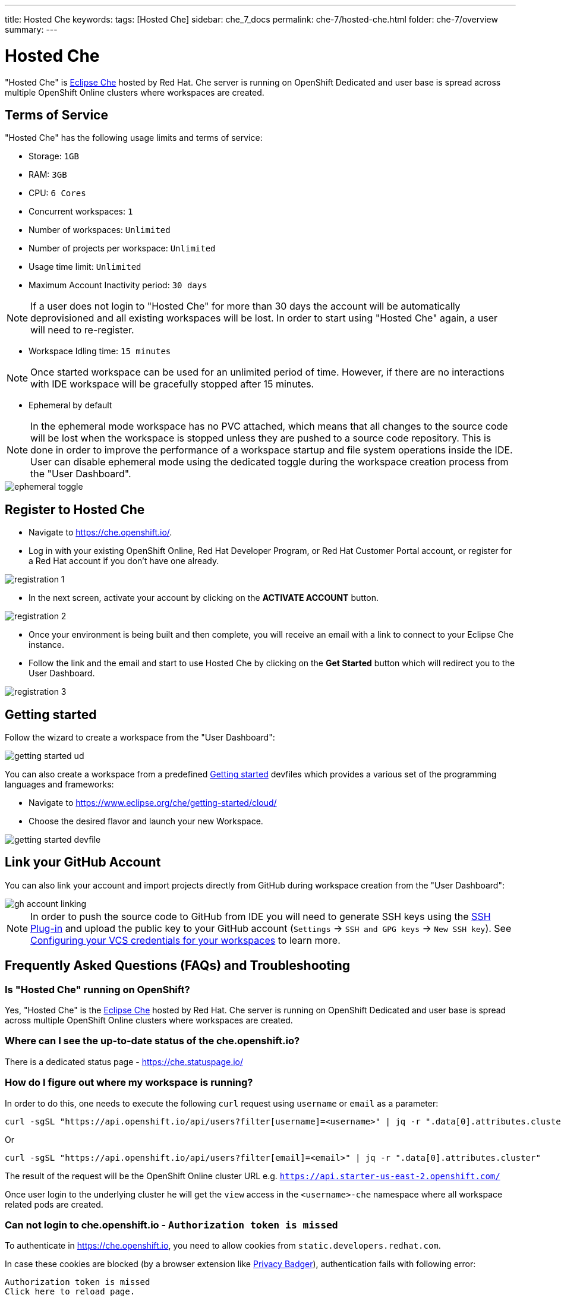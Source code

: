 ---
title: Hosted Che
keywords: 
tags: [Hosted Che]
sidebar: che_7_docs
permalink: che-7/hosted-che.html
folder: che-7/overview
summary: 
---

[id="hosted-che"]
= Hosted Che

"Hosted Che" is link:https://www.eclipse.org/che/[Eclipse Che] hosted by Red Hat. Che server is running on OpenShift Dedicated and user base is spread across multiple OpenShift Online clusters where workspaces are created.

[id="terms-of-service"]
== Terms of Service

"Hosted Che" has the following usage limits and terms of service:

- Storage: `1GB`
- RAM: `3GB`
- CPU: `6 Cores`
- Concurrent workspaces: `1`
- Number of workspaces: `Unlimited`
- Number of projects per workspace: `Unlimited`
- Usage time limit: `Unlimited`
- Maximum Account Inactivity period: `30 days`

NOTE: If a user does not login to "Hosted Che" for more than 30 days the account will be automatically deprovisioned and all existing workspaces will be lost. In order to start using "Hosted Che" again, a user will need to re-register.

- Workspace Idling time: `15 minutes`

NOTE: Once started workspace can be used for an unlimited period of time. However, if there are no interactions with IDE workspace will be gracefully stopped after 15 minutes.

- Ephemeral by default

NOTE: In the ephemeral mode workspace has no PVC attached, which means that all changes to the source code will be lost when the workspace is stopped unless they are pushed to a source code repository. This is done in order to improve the performance of a workspace startup and file system operations inside the IDE. User can disable ephemeral mode using the dedicated toggle during the workspace creation process from the "User Dashboard".

image::hosted-che/ephemeral-toggle.png[]

[id="registration"]
== Register to Hosted Che

- Navigate to https://che.openshift.io/.
- Log in with your existing OpenShift Online, Red Hat Developer Program, or Red Hat Customer Portal account, or register for a Red Hat account if you don't have one already.

image::hosted-che/registration-1.png[]

- In the next screen, activate your account by clicking on the *ACTIVATE ACCOUNT* button.

image::hosted-che/registration-2.png[]

- Once your environment is being built and then complete, you will receive an email with a link to connect to your Eclipse Che instance.

- Follow the link and the email and start to use Hosted Che by clicking on the *Get Started* button which will redirect you to the User Dashboard.

image::hosted-che/registration-3.png[]

[id="getting-started"]
== Getting started
Follow the wizard to create a workspace from the "User Dashboard":

image::hosted-che/getting-started-ud.png[]

You can also create a workspace from a predefined link:https://www.eclipse.org/che/getting-started/cloud/[Getting started]  devfiles which provides a various set of the programming languages and frameworks:

- Navigate to https://www.eclipse.org/che/getting-started/cloud/
- Choose the desired flavor and launch your new Workspace.

image::hosted-che/getting-started-devfile.png[]

[id='github-account-linking']
== Link your GitHub Account

You can also link your account and import projects directly from GitHub during workspace creation from the "User Dashboard":

image::hosted-che/gh-account-linking.png[]

NOTE: In order to push the source code to GitHub from IDE you will need to generate SSH keys using the link:https://github.com/eclipse/che-theia/tree/master/plugins/ssh-plugin[SSH Plug-in] and upload the public key to your GitHub account (`Settings` -> `SSH and GPG keys` -> `New SSH key`). See link:end-user-tasks.html#configuring-your-vcs-credentials-for-your-workspaces_end-user-tasks[Configuring your VCS credentials for your workspaces] to learn more.

[id='faq']
== Frequently Asked Questions (FAQs) and Troubleshooting

=== Is "Hosted Che" running on OpenShift?

Yes, "Hosted Che" is the https://www.eclipse.org/che/[Eclipse Che] hosted by Red Hat. Che server is running on OpenShift Dedicated and user base is spread across multiple OpenShift Online clusters where workspaces are created.

=== Where can I see the up-to-date status of the che.openshift.io?

There is a dedicated status page - https://che.statuspage.io/

=== How do I figure out where my workspace is running?

In order to do this, one needs to execute the following `curl` request using `username` or `email` as a parameter:

----
curl -sgSL "https://api.openshift.io/api/users?filter[username]=<username>" | jq -r ".data[0].attributes.cluster"
----

Or

----
curl -sgSL "https://api.openshift.io/api/users?filter[email]=<email>" | jq -r ".data[0].attributes.cluster"
----

The result of the request will be the OpenShift Online cluster URL e.g. `https://api.starter-us-east-2.openshift.com/`

Once user login to the underlying cluster he will get the `view` access in the `<username>-che` namespace where all workspace related pods are created.

=== Can not login to che.openshift.io - `Authorization token is missed`

To authenticate in https://che.openshift.io, you need to allow cookies from
`static.developers.redhat.com`.

In case these cookies are blocked (by a browser extension like https://www.eff.org/privacybadger[Privacy Badger]),
authentication fails with following error:

----
Authorization token is missed
Click here to reload page.
----
